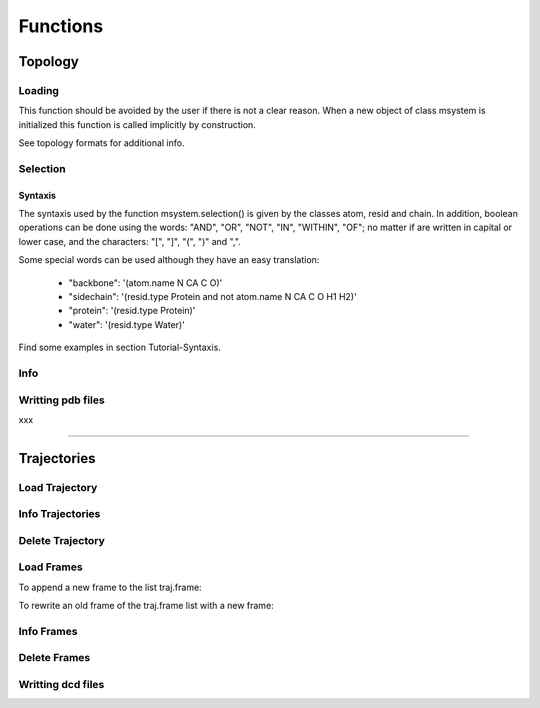 Functions
*********

Topology
========

Loading
+++++++

This function should be avoided by the user if there is not a clear
reason. When a new object of class msystem is initialized this
function is called implicitly by construction.

.. method:: msystem.load_topol(name_file)

   :arg str name_file: Name of input file with topology
   :return: None

See topology formats for additional info.


Selection
+++++++++

.. method:: msystem.selection(condition=None [,traj=0,frame='ALL',pbc=True])

   :arg str condition: Logical sentence with selection.
   :arg int traj: Index of trajectory to analyse if a condition over coordinates needs to be evaluated.
   :arg frame: Index of frame to analyse if a condition over coordinates needs to be evaluated.
   :type frame: list, int or str
   :arg bool pbc: Periodic Boundary Conditions if a condition over coordinates needs to be evaluated.
   :return: list of atom indexes.
   :rtype: list of integers.

Syntaxis
--------

The syntaxis used by the function msystem.selection() is given by the
classes atom, resid and chain.  In addition, boolean operations can be
done using the words: "AND", "OR", "NOT", "IN", "WITHIN", "OF"; no
matter if are written in capital or lower case, and the characters:
"[", "]", "(", ")" and ",".

Some special words can be used although they have an easy translation:

     - "backbone":  '(atom.name N CA C O)'
     - "sidechain": '(resid.type Protein and not atom.name N CA C O H1 H2)'
     - "protein":   '(resid.type Protein)'
     - "water":     '(resid.type Water)'

Find some examples in section Tutorial-Syntaxis.

.. seealso:: :ref:`ms-tut-selections`


Info
++++

.. method:: msystem.info()

   :return: None
   :prints out: General information of the molecular system.

Writting pdb files
++++++++++++++++++

xxx

------------------------

Trajectories
============

Load Trajectory
+++++++++++++++

.. method:: msystem.load_traj(file_input=None [,frame=None,begin=None,end=None,increment=1,units='frames',verbose=False])

   :arg str file_input: Name of trajectory file in the following formats: pdb, gro, xtc, trr, dcd.
   :arg frame: Index of frames to be loaded.
   :type frame: int or list.
   :arg begin: Frame to start the loading process.
   :type begin: int.
   :arg end:  Frame to finish the loading process.
   :type end: int.
   :arg increment: Interval to load frames.
   :type increment: int.
   :arg units: Units for "begin", "end" and "increment". [only units='frames' available]
   :type units: str.
   :arg bool verbose: Prints out general information.
   :return: None
   :prints out: general information if verbose=True.


Info Trajectories
+++++++++++++++++

.. method:: msystem.info_trajs()

   :return: None
   :prints out: General information of the whole set of trajectories loaded.

Delete Trajectory
+++++++++++++++++

.. method:: msystem.delete_traj(index='ALL')

   :arg index: index of trajectory to be deleted in the list msystem.traj
   :arg index: int or 'ALL'
   :return: None


Load Frames
+++++++++++

To append a new frame to the list traj.frame:

.. method:: traj.upload_frame(frame='next'[,begin=None,end=None,increment=1,units=None])

   :arg frame: Index of frames to be loaded.
   :type frame: int or list or 'next' or 'all'.
   :arg begin: Frame to start the loading process.
   :type begin: int.
   :arg end:  Frame to finish the loading process.
   :type end: int.
   :arg increment: Interval to load frames.
   :type increment: int.
   :arg units: Units for "begin", "end" and "increment". [only units='frames' available]
   :type units: str.
   :return: None

To rewrite an old frame of the traj.frame list with a new frame:

.. method:: traj.reload_frame(frame='next',old=0)

   :arg frame: Index of frames to be loaded.
   :type frame: int or 'next'.
   :arg int old: Index of frame in the list traj.frame to be rewritten.

Info Frames
+++++++++++

.. method:: traj.info()

   :return: None
   :prints out: General information of the whole set of the trajectory.


Delete Frames
+++++++++++++

.. method:: traj.delete_frame(frame='ALL'[,begin=None,end=None,increment=1,units=None])

   :arg frame: Index of frame in the list traj.frame to be deleted.
   :type frame: int or list or 'ALL'.
   :arg begin: Frame to start the deleting process. [not available yet]
   :type begin: int.
   :arg end:  Frame to finish the deleting process. [not available yet]
   :type end: int.
   :arg increment: Interval to delete frames. [not available yet]
   :type increment: int.
   :arg units: Units for "begin", "end" and "increment". [only units='frames' available]
   :type units: str.
   :return: None

.. seealso:: .


Writting dcd files
++++++++++++++++++

.. method:: traj.write(file_name=None,frame='ALL',begin=None,end=None,increment=1,units=None,action=None)

   :arg str file_name: Name of new trajectory file.
   :arg frame: Indexes of frames to be written in the new trajectory file.
   :type frame: int or list or 'ALL'
   :arg begin: Frame to start the deleting process. [not available yet]
   :type begin: int.
   :arg end:  Frame to finish the deleting process. [not available yet]
   :type end: int.
   :arg increment: Interval to delete frames. [not available yet]
   :type increment: int.
   :arg units: Units for "begin", "end" and "increment". [only units='frames' available]
   :type units: str.
   :arg action: "OPEN" or "CLOSE" to open or close a file without writting, None to writte frames in the opened new trajectory file.
   :type action: str.
   :return: None

.. seealso:: :ref:`ms-tut-convert-traj`
